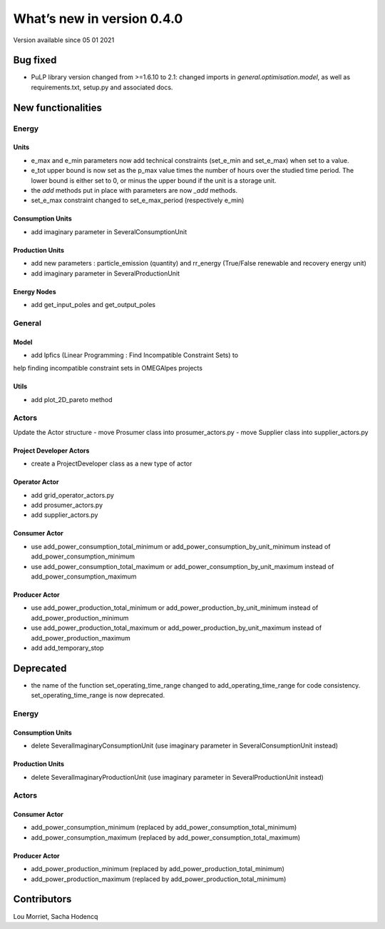 What’s new in version 0.4.0
===========================
Version available since 05 01 2021

Bug fixed
---------
- PuLP library version changed from >=1.6.10 to 2.1: changed imports in
  *general.optimisation.model*, as well as requirements.txt, setup.py and
  associated docs.


New functionalities
-------------------

Energy
++++++

Units
*****
- e_max and e_min parameters now add technical constraints (set_e_min and set_e_max) when set to a value.
- e_tot upper bound is now set as the p_max value times the number of hours over the studied time period. The lower bound is either set to 0, or minus the upper bound if the unit is a storage unit.
- the *add* methods put in place with parameters are now *_add* methods.
- set_e_max constraint changed to set_e_max_period (respectively e_min)

Consumption Units
*****************
- add imaginary parameter in SeveralConsumptionUnit

Production Units
****************
- add new parameters : particle_emission (quantity) and rr_energy (True/False renewable and recovery energy unit)
- add imaginary parameter in SeveralProductionUnit

Energy Nodes
************
- add get_input_poles and get_output_poles

General
+++++++

Model
*****
- add lpfics (Linear Programming : Find Incompatible Constraint Sets) to
help finding incompatible constraint sets in OMEGAlpes projects

Utils
*****
- add plot_2D_pareto method

Actors
++++++
Update the Actor structure
- move Prosumer class into prosumer_actors.py
- move Supplier class into supplier_actors.py

Project Developer Actors
*************************
- create a ProjectDeveloper class as a new type of actor

Operator Actor
**************
- add grid_operator_actors.py
- add prosumer_actors.py
- add supplier_actors.py

Consumer Actor
**************
- use add_power_consumption_total_minimum or add_power_consumption_by_unit_minimum instead of add_power_consumption_minimum
- use add_power_consumption_total_maximum or add_power_consumption_by_unit_maximum instead of add_power_consumption_maximum

Producer Actor
**************
- use add_power_production_total_minimum or add_power_production_by_unit_minimum instead of add_power_production_minimum
- use add_power_production_total_maximum or add_power_production_by_unit_maximum instead of add_power_production_maximum
- add add_temporary_stop

Deprecated
----------
- the name of the function set_operating_time_range changed to add_operating_time_range for code consistency. set_operating_time_range is now deprecated.

Energy
++++++

Consumption Units
*****************
- delete SeveralImaginaryConsumptionUnit (use imaginary parameter in SeveralConsumptionUnit instead)

Production Units
****************
- delete SeveralImaginaryProductionUnit (use imaginary parameter in SeveralProductionUnit instead)


Actors
++++++

Consumer Actor
**************
- add_power_consumption_minimum (replaced by add_power_consumption_total_minimum)
- add_power_consumption_maximum (replaced by add_power_consumption_total_maximum)

Producer Actor
**************
- add_power_production_minimum (replaced by add_power_production_total_minimum)
- add_power_production_maximum (replaced by add_power_production_total_minimum)


Contributors
------------

Lou Morriet,
Sacha Hodencq
